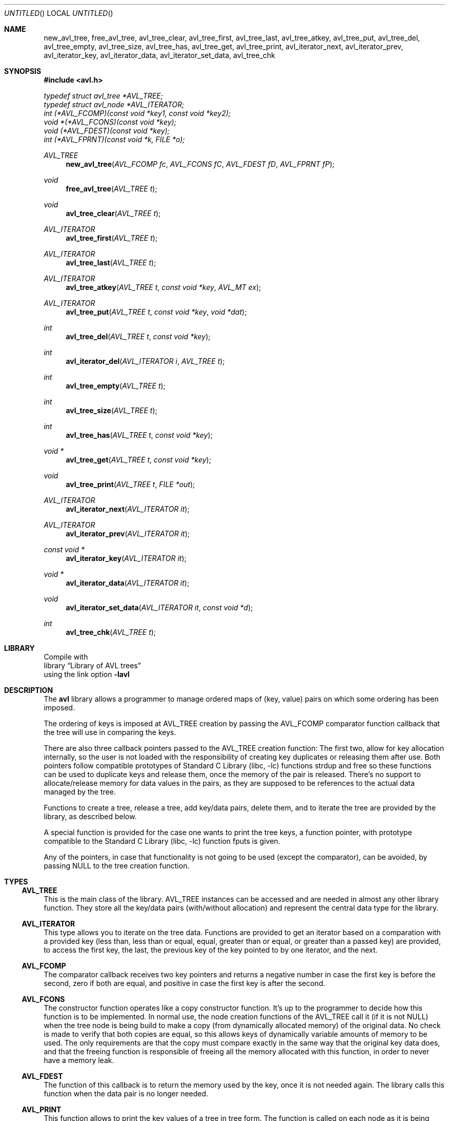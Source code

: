 .\" avl.3 -- manual page of the library avl.
.\" Author: Luis Colorado <luiscoloradourcola@gmail.com>
.\" Date: Sat Apr 11 14:15:39 EEST 2020
.\" Copyright: (c) 2020 Luis Colorado.  All rights reserved.
.\" License: BSD
.
.Dt AVL 3 "Avl"
.Dd Jan, 2018
.Os
.
.Sh NAME
.Nm new_avl_tree ,
.Nm free_avl_tree ,
.Nm avl_tree_clear ,
.Nm avl_tree_first ,
.Nm avl_tree_last ,
.Nm avl_tree_atkey ,
.Nm avl_tree_put ,
.Nm avl_tree_del ,
.Nm avl_tree_empty ,
.Nm avl_tree_size ,
.Nm avl_tree_has ,
.Nm avl_tree_get ,
.Nm avl_tree_print ,
.Nm avl_iterator_next ,
.Nm avl_iterator_prev ,
.Nm avl_iterator_key ,
.Nm avl_iterator_data ,
.Nm avl_iterator_set_data ,
.Nm avl_tree_chk
.Sh SYNOPSIS
.In avl.h
.
.Vt typedef struct avl_tree *AVL_TREE;
.
.Vt typedef struct avl_node *AVL_ITERATOR;
.
.Vt int (*AVL_FCOMP)(const void *key1, const void *key2);
.Vt void *(*AVL_FCONS)(const void *key);
.Vt void (*AVL_FDEST)(const void *key);
.Vt int (*AVL_FPRNT)(const void *k, FILE *o);
.
.Ft AVL_TREE
.Fn new_avl_tree "AVL_FCOMP fc" "AVL_FCONS fC" "AVL_FDEST fD" "AVL_FPRNT fP"
.
.Ft void
.Fn free_avl_tree "AVL_TREE t"
.
.Ft void
.Fn avl_tree_clear "AVL_TREE t"
.
.Ft AVL_ITERATOR
.Fn avl_tree_first "AVL_TREE t"
.
.Ft AVL_ITERATOR
.Fn avl_tree_last "AVL_TREE t"
.
.Ft AVL_ITERATOR
.Fn avl_tree_atkey "AVL_TREE t" "const void *key" "AVL_MT ex"
.
.Ft AVL_ITERATOR
.Fn avl_tree_put "AVL_TREE t" "const void *key" "void *dat"
.
.Ft int
.Fn avl_tree_del "AVL_TREE t" "const void *key"
.
.Ft int
.Fn avl_iterator_del "AVL_ITERATOR i" "AVL_TREE t"
.
.Ft int
.Fn avl_tree_empty "AVL_TREE t"
.
.Ft int
.Fn avl_tree_size "AVL_TREE t"
.
.Ft int
.Fn avl_tree_has "AVL_TREE t" "const void *key"
.
.Ft "void *"
.Fn avl_tree_get "AVL_TREE t" "const void *key"
.
.Ft void
.Fn avl_tree_print "AVL_TREE t" "FILE *out"
.
.Ft "AVL_ITERATOR"
.Fn avl_iterator_next "AVL_ITERATOR it"
.
.Ft "AVL_ITERATOR"
.Fn avl_iterator_prev "AVL_ITERATOR it"
.
.Ft "const void *"
.Fn avl_iterator_key "AVL_ITERATOR it"
.
.Ft "void *"
.Fn avl_iterator_data "AVL_ITERATOR it"
.
.Ft void
.Fn avl_iterator_set_data "AVL_ITERATOR it" "const void *d"
.
.Ft int
.Fn avl_tree_chk "AVL_TREE t"
.
.Sh LIBRARY
Compile with
.Lb "Library of AVL trees"
using the link option
.Cm -lavl
.
.Sh DESCRIPTION
The
.Nm avl
library allows a programmer to manage ordered maps of (key, value)
pairs on which some ordering has been imposed.
.Pp
The ordering of keys is imposed at
AVL_TREE
creation by passing the
AVL_FCOMP
comparator function callback that the tree will use in
comparing the keys.
.Pp
There are also three callback pointers passed to the
AVL_TREE
creation function:  The first two, allow for key allocation
internally, so the user is not loaded with the responsibility of
creating key duplicates or releasing them after use.
Both pointers follow compatible prototypes of
.Lb libc
functions
strdup
and
free
so these functions can be used to duplicate keys and release
them, once the memory of the pair is released.
There's no support to allocate/release memory for data values in
the pairs, as they are supposed to be references to the actual
data managed by the tree.
.Pp
Functions to create a tree, release a tree, add key/data pairs,
delete them, and to iterate the tree are provided by the library,
as described below.
.Pp
A special function is provided for the case one wants to print
the tree keys, a function pointer, with prototype compatible to the
.Lb libc
function
fputs
is given.
.Pp
Any of the pointers, in case that functionality is not going to
be used (except the comparator), can be avoided, by passing
NULL
to the tree creation function.
.Sh TYPES
.Ss AVL_TREE
This is the main class of the library.
AVL_TREE
instances
can be accessed and are needed in almost any other library
function.
They store all the key/data pairs (with/without allocation) and
represent the central data type for the library.
.Ss AVL_ITERATOR
This type allows you to iterate on the tree data.
Functions are provided to get an iterator based on a comparation
with a provided key (less than, less than or equal, equal, greater
than or equal, or greater than a passed key) are provided, to
access the first key, the last, the previous key of the key
pointed to by one iterator, and the next.
.Ss AVL_FCOMP
The comparator callback receives two key pointers and returns a
negative number in case the first key is before the second, 
zero if both are equal, and positive in case the first key is
after the second.
.Ss AVL_FCONS
The constructor function operates like a copy constructor
function.
It's up to the programmer to decide how this function is to be
implemented.
In normal use, the node creation functions of the
AVL_TREE
call it (if it is not
NULL)
when the tree node is being build to make a copy (from dynamically
allocated memory) of the original data.
No check is made to verify that both copies are equal, so this
allows keys of dynamically variable amounts of memory to be used.
The only requirements are that the copy must compare exactly in
the same way that the original key data does, and that the
freeing function is responsible of freeing all the memory
allocated with this function, in order to never have a memory
leak.
.Ss AVL_FDEST
The function of this callback is to return the memory used by the
key, once it is not needed again.
The library calls this function when the data pair is no longer
needed.
.Ss AVL_PRINT
This function allows to print the key values of a tree in tree
form.
The function is called on each node as it is being printed to
provide printing service for the key itself.
As the printing function is passed a
FILE *
descriptor to print the tree data in some output stream, the
callback takes a key pointer as its first parameter, and a file
descriptor as the second.
The calls to this function repeat for each node in the tree.
The function must limit itself to print the key, and no newlines
of separator between the key and the rest of the printed tree.
This function is provided for debuggin purposes and the printing
format has a fixed structure that cannot be changed.
.Pp
All callbacks (except the comparator) are optional, pass
NULL
in case you don't want to use the functionalities they support.
.Sh DESCRIPTION
.Ss new_avl_tree
The function new_avl_tree
returns an empty tree, created from dynamically allocated memory.
It is passed the four callback pointers described above, and
returns a ready to use, empty instance of a tree map.
in case some problem occurs, it returns
NULL.
.Ss free_avl_tree
This function frees all the resources allocated to a tree.
No more operations are allowed after this function is called
on a tree.
.Ss avl_tree_clear
This function deletes all nodes in a tree, freeing all the
dynamic resources allocated to it.
The tree becomes an empty tree, it can continue being used.
.Ss avl_tree_first
This function is called for a tree and returns an
AVL_ITERATOR
pointing to the first element of the tree.
The function returns
NULL
if the tree has no eleemnts.
.Ss avl_tree_last
This function returns an iterator pointing to the last element of
the tree.
It returns
NULL
if the tree has no elements.
.Ss avl_tree_atkey
This function takes a tree and a key, and returns an iterator
pointing to the node of the tree that matches the key, based on
the third parameter, which is an enumerated value with the
following values:
.Bl -tag
.It MT_L
meaning that the closest key node being less than the passed key
is desired.
.It MT_LE
meaning that the closest key node being less or equal than the
passed key is desired.
.It MT_EQ
this value means that an iterator pointing to the exact value
passed is required to be returned.
.It MT_GE
indicates that an iterator pointing to the closest value greater
than or equal to the passed key is desired.
.It MT_G
indicates that an iterator pointing to the closest value greater
than the passed wan is requested.
.Be
The function returns an iterator pointing to the requested value,
or
NULL
in case no node exists with a value like the requested one.
.Ss avl_tree_put
Adds the passed key and data parameters to the tree passed as
first argument.
The function returns an iterator to the added element.
In case the element cannot be returned (because there's one
element already in the tree with that key) the iterator returned
is a 
NULL
value.
.Ss avl_tree_del
This function deletes the tree node with key passed as parameter.
The function returns true in case the element was deleted, and
false otherwise.
.Sh avl_iterator_del
This function deletes the element referenced by some iterator.
The iterator is invalidated after this.
The function requires to be passed the iterator to be operated
on, and the tree it points to (the reason for this is that, due
to implementation issues, an iterator doesn't know about the tree
it points to).
Trying to pass a tree to which the iterator is not pointing to is
an error and will produce undefined behaviour.
.Ss avl_tree_empty
This function returns true in case the tree is empty (has no
data) or false in case the tree has elements on it.
.Ss avl_tree_size
This function returns the number of elements in the tree.
.Ss avl_tree_has
This function returns true if the passed key is stored in the
tree specified.
.Ss avl_tree_get
This function returns the reference stored in position of the key
passed as argument.
It returns the data reference part.
.Pp
Note that there's no way to detect if a key is present in the
tree with this function if storing 
NULL
references into the tree is allowed.
The function returns
NULL if the key/data pair is not present in the tree.
.Ss avl_tree_print
This function prints a tree description (made with line drawing
characters to show the tree node dependencies) of the passed
tree.
For this function to work it is not necessary to have a valid
AVL_PRINT
callback installed, but if you don't have it, only the tree node
info will be printed, without any reference to the node keys.
.Ss avl_iterator_next
Obtains an iterator that points to the next node (in the
comparator's sense order) in the tree.
The function returns
NULL
in case no more tree nodes are after the one passed to.
.Ss avl_iterator_prev
Returns an iterator pointing to the previous node of the one
pointed to by the passed iterator reference.
NULL
is returned in case there's no such node in the tree.
.Ss avl_iterator_key
Returns a reference to the key stored in the node.
Be carefull not to modify the pointed data of this returned
reference, as you can corrupt the tree's internal data and/or
structure.
.Ss avl_iterator_data
This function returns the data reference of the pair pointed to
by the passed iterator.
.Ss avl_iterator_set_data
This function allows you to change the data value of the pair
associated to the iterator passed to the function.
.Ss avl_tree_chk
If you compile the avl library with suppor for checksumming the
nodes, then a CRC is appended to each node (and to the tree
structure) that can be verified with this routine.
The routine iterates all nodes of the tree verifying that the
stored CRCs match the data contents of each node, and returns the
number of failing nodes of the tree.
Failing this check means that the tree structure has been
somehow destructed by other parts of the program and cannot be
used.
.Sh AUTHOR
Luis Colorado
.Am luiscoloradourcola@gmail.com .
.Sh GITHUB
This code can be found at the following url:
https://github.com/mojadita/avl_c
